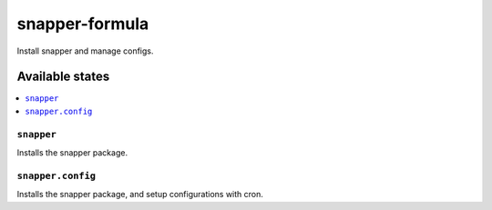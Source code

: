 ================
snapper-formula
================

Install snapper and manage configs.

Available states
================

.. contents::
    :local:

``snapper``
------------

Installs the snapper package.

``snapper.config``
------------

Installs the snapper package, and setup configurations with cron.
